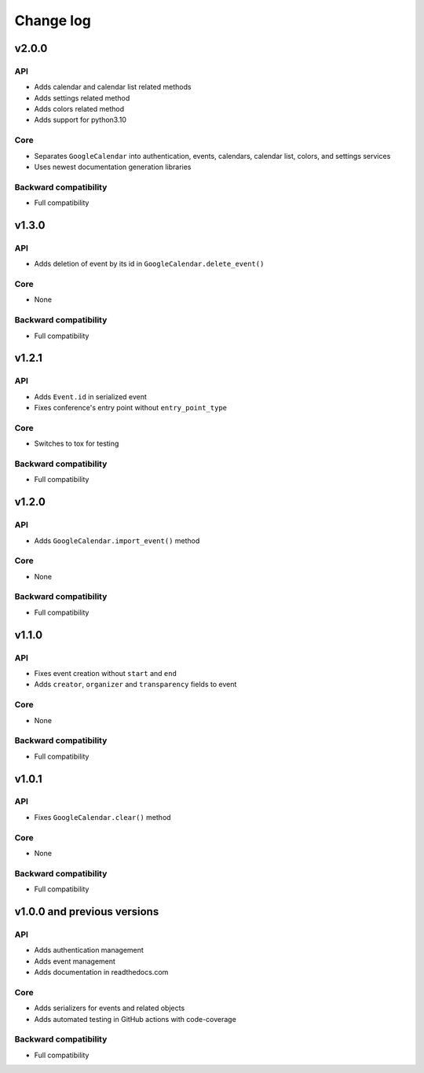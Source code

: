 .. _change_log:

Change log
==========


v2.0.0
~~~~~~

API
---
* Adds calendar and calendar list related methods
* Adds settings related method
* Adds colors related method
* Adds support for python3.10

Core
----
* Separates ``GoogleCalendar`` into authentication, events, calendars, calendar list, colors, and settings services
* Uses newest documentation generation libraries

Backward compatibility
----------------------
* Full compatibility


v1.3.0
~~~~~~

API
---
* Adds deletion of event by its id in ``GoogleCalendar.delete_event()``

Core
----
* None

Backward compatibility
----------------------
* Full compatibility


v1.2.1
~~~~~~

API
---
* Adds ``Event.id`` in serialized event
* Fixes conference's entry point without ``entry_point_type``

Core
----
* Switches to tox for testing

Backward compatibility
----------------------
* Full compatibility


v1.2.0
~~~~~~

API
---
* Adds ``GoogleCalendar.import_event()`` method

Core
----
* None

Backward compatibility
----------------------
* Full compatibility


v1.1.0
~~~~~~

API
---
* Fixes event creation without ``start`` and ``end``
* Adds ``creator``, ``organizer`` and ``transparency`` fields to event

Core
----
* None

Backward compatibility
----------------------
* Full compatibility


v1.0.1
~~~~~~

API
---
* Fixes ``GoogleCalendar.clear()`` method

Core
----
* None

Backward compatibility
----------------------
* Full compatibility


v1.0.0 and previous versions
~~~~~~~~~~~~~~~~~~~~~~~~~~~~

API
---
* Adds authentication management
* Adds event management
* Adds documentation in readthedocs.com

Core
----
* Adds serializers for events and related objects
* Adds automated testing in GitHub actions with code-coverage

Backward compatibility
----------------------
* Full compatibility
